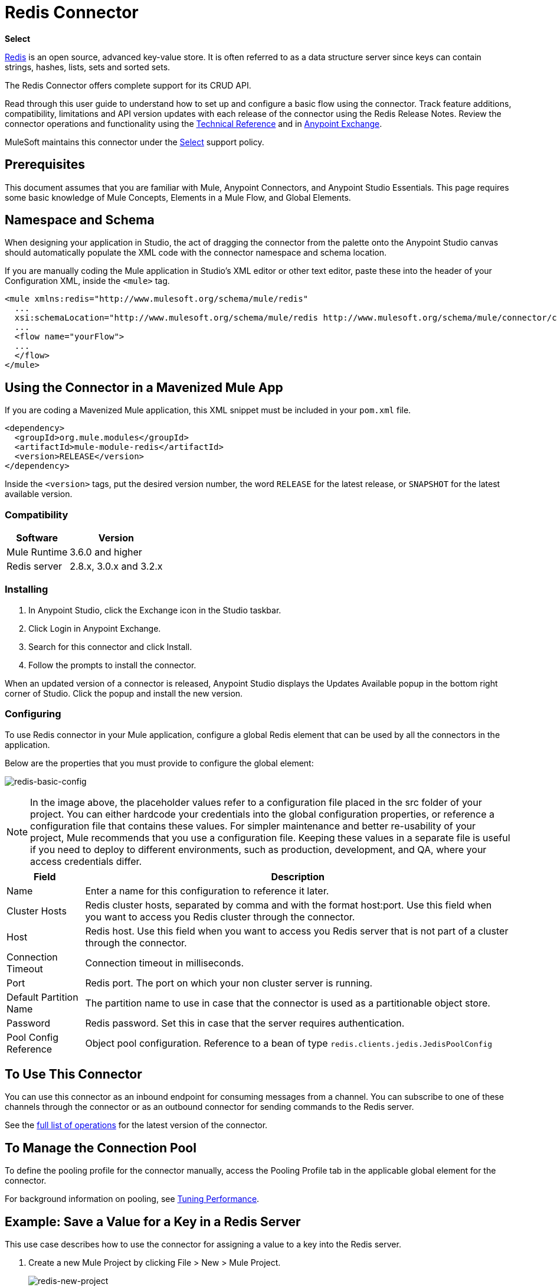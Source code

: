 = Redis Connector
:keywords: cluster, redis, release notes, connector, object store
:imagesdir: ./_images

*Select*

http://redis.io/[Redis] is an open source, advanced key-value store.
It is often referred to as a data structure server since keys can contain strings, hashes, lists, sets and sorted sets.

The Redis Connector offers complete support for its CRUD API.

Read through this user guide to understand how to set up and configure a basic flow using the connector. Track feature additions, compatibility, limitations and API version updates with each release of the connector using the Redis Release Notes. Review the connector operations and functionality using the https://mulesoft.github.io/redis-connector[Technical Reference] and in https://www.anypoint.mulesoft.com/exchange/org.mule.modules/mule-module-redis/[Anypoint Exchange].

MuleSoft maintains this connector under the https://www.mulesoft.com/legal/versioning-back-support-policy#anypoint-connectors[Select] support policy.

== Prerequisites

This document assumes that you are familiar with Mule,
Anypoint Connectors, and Anypoint Studio Essentials. This page requires some basic knowledge of Mule Concepts, Elements in a Mule Flow, and Global Elements.

== Namespace and Schema

When designing your application in Studio, the act of dragging the connector from the palette onto the Anypoint Studio canvas should automatically populate the XML code with the connector namespace and schema location.

If you are manually coding the Mule application in Studio's XML editor or other text editor, paste these into the header of your Configuration XML, inside the `<mule>` tag.

[source, xml,linenums]
----
<mule xmlns:redis="http://www.mulesoft.org/schema/mule/redis"
  ...
  xsi:schemaLocation="http://www.mulesoft.org/schema/mule/redis http://www.mulesoft.org/schema/mule/connector/current/mule-redis.xsd">
  ...
  <flow name="yourFlow">
  ...
  </flow>
</mule>
----

== Using the Connector in a Mavenized Mule App

If you are coding a Mavenized Mule application, this XML snippet must be included in your `pom.xml` file.

[source,xml,linenums]
----
<dependency>
  <groupId>org.mule.modules</groupId>
  <artifactId>mule-module-redis</artifactId>
  <version>RELEASE</version>
</dependency>
----

Inside the `<version>` tags, put the desired version number, the word `RELEASE` for the latest release, or `SNAPSHOT` for the latest available version.

=== Compatibility

[%header%autowidth.spread]
|===
|Software |Version
|Mule Runtime | 3.6.0 and higher
|Redis server | 2.8.x, 3.0.x and 3.2.x
|===

=== Installing

. In Anypoint Studio, click the Exchange icon in the Studio taskbar.
. Click Login in Anypoint Exchange.
. Search for this connector and click Install.
. Follow the prompts to install the connector.

When an updated version of a connector is released, Anypoint Studio displays the Updates Available popup in the bottom right corner of Studio. Click the popup and install the new version.

=== Configuring

To use Redis connector in your Mule application, configure a global Redis element that can be used by all the connectors in the application.

Below are the properties that you must provide to configure the global element:

image:redis-basic-config.png[redis-basic-config]

NOTE: In the image above, the placeholder values refer to a configuration file placed in the src folder of your project. You can either hardcode your credentials into the global configuration properties, or reference a configuration file that contains these values. For simpler maintenance and better re-usability of your project, Mule recommends that you use a configuration file. Keeping these values in a separate file is useful if you need to deploy to different environments, such as production, development, and QA, where your access credentials differ. 

[%header%autowidth.spread]
|===
|Field |Description
|Name | Enter a name for this configuration to reference it later.
|Cluster Hosts| Redis cluster hosts, separated by comma and with the format host:port. Use this field when you want to access you Redis cluster through the connector.
|Host| Redis host. Use this field when you want to access you Redis server that is not part of a cluster through the connector.
|Connection Timeout| Connection timeout in milliseconds.
|Port| Redis port. The port on which your non cluster server is running.
|Default Partition Name| The partition name to use in case that the connector is used as a partitionable object store.
|Password| Redis password. Set this in case that the server requires authentication.
|Pool Config Reference| Object pool configuration. Reference to a bean of type `redis.clients.jedis.JedisPoolConfig`
|===


== To Use This Connector

You can use this connector as an inbound endpoint for consuming messages from a channel. You can subscribe to one of these channels through the connector or as an outbound connector for sending commands to the Redis server.

See the http://mulesoft.github.io/redis-connector/[full list of operations] for the latest version of the connector.

== To Manage the Connection Pool

To define the pooling profile for the connector manually, access the Pooling Profile tab in the applicable global element for the connector.

For background information on pooling, see link:/mule-user-guide/v/3.8/tuning-performance[Tuning Performance].

== Example: Save a Value for a Key in a Redis Server

This use case describes how to use the connector for assigning a value to a key into the Redis server.

. Create a new Mule Project by clicking File > New > Mule Project.
+
image:redis-new-project.png[redis-new-project]
+
. In the new project dialog box, the only thing you are required to enter is a name for your new project. Click Finish.
+
image:redis-new-proj.png[redis-new-proj]
+
. Navigate through the project's structure and double-click on src/main/app/project-name.xml to open it. The steps below are all performed on this file:
. Go to the palette and search for Http, then drag and drop a new Http Connector on canvas. This element is the entry point for the flow and  provides the key and value to be set for that key.
. Go to the palette and search for Redis, then drag and drop a new Redis connector after HTTP connector. This element is going to send data to the Redis server.
. Go to the palette and search for Set Payload, then drag and drop a new Set Payload element after the Redis connector. This element creates the response for the incoming HTTP request.
+
image:redis-set-raw-flow.png[redis-set-raw-flow]
+
. Double click on the flow's top margin to open its properties, and change the name of the flow to "set-flow".
+
image:redis-set-flow-config.png[redis-set-flow-config]
+
. Double click the HTTP Connector to open its properties.
.. Click the green plus sign along side the "Connector Configuration" drop down menu.
.. A pop-up appears, leave the default configurations and click ok.
.. Set Path to "/value".
.. Set Display Name to "Set value HTTP endpoint".
+
image:redis-set-http-config.png[redis-set-http-config]
+
. Double click Redis and set its properties as below:
.. Set Display Name to Set Value for Key Into Redis.
.. Choose from the Consumer Configuration drop down Redis__Configuration (the default name of a configuration, or any other configuration that you configured as explained in the <<Configuring>> section)
.. Choose from Operation drop down "Set".
.. Set Key to `#[payload.key]`.
.. Set Value to "`#[payload.value]`.
+
image:redis-set-config.png[redis-set-config]
+
. Double click on Set Payload and set its properties as below.
.. Set Display Name to "Set value response".
.. Set Value to "Value successfully set.".
+
image:redis-set-response-config.png[redis-set-response-config]
+
. If you configured Redis global element with placeholder values ( as explained within <<Configuring>> section) you must now provide values for these placeholders. Open /src/main/app/mule-app.properties and provide values for following properties: config.host, config.port and config.connectionTimeout
. Deploy the app.
. Once the app is running, send an HTTP request to it to trigger it's flow. To do this, use the CURL command line utility or an HTTP client app (such as Postman) to send a POST request with content-type `application/x-www-form-urlencoded` and a body in urlencoded format to `localhost:8081/value`. The request's body should contain a key and a value. For this you can use the following CURL command: curl -X POST -d "key=test-key" -d "value=test-value" localhost:8081/value.
. Congratulations! You have just set a value for a key into the redis server.

== Example: Save a Value for a Key in the Redis Server Code

. Add the redis namespace to the mule element as follows:
+
[source,xml]
----
xmlns:redis="http://www.mulesoft.org/schema/mule/redis"
----
+
. Add the location of the redis schema referred to by the "redis" namespace:
+
[source,xml]
----
http://www.mulesoft.org/schema/mule/redis http://www.mulesoft.org/schema/mule/sfdc-composite/current/mule-redis.xsd
----
+
. Add the HTTP namespace to the mule element as follows:
+
[source,xml]
----
xmlns:http="http://www.mulesoft.org/schema/mule/http"
----
+
. Add the location of the HTTP schema referred to by the HTTP namespace:
+
[source,xml]
----
http://www.mulesoft.org/schema/mule/http http://www.mulesoft.org/schema/mule/http/current/mule-http.xsd
----
+
. Add a redis:config element to your project, then configure its attributes as follows:
+
[source,xml,linenums]
----
<redis:config name="Redis__Configuration" host="${config.host}" connectionTimeout="${config.connectionTimeout}" port="${config.port}" doc:name="Redis: Configuration"/>
----
+
. Add a `+http:listener-config+` element to your project, then configure its attributes as follows:
+
[source,xml]
----
<http:listener-config name="HTTP_Listener_Configuration" host="0.0.0.0" port="8081" doc:name="HTTP Listener Configuration"/>
----
+
. Add an empty flow element to your project as follows:
+
[source,xml,linenums]
----
<flow name="set-flow">
</flow>
----
+
. Within the flow element add an `http:listener` element as follows:
+
[source,xml]
----
<http:listener config-ref="HTTP_Listener_Configuration" path="/value" doc:name="Set value HTTP endpoint"/>
----
+
. Within the flow element add a `redis:set` after the `http:listener` as follows:
+
[source,xml,linenums]
----
<redis:set config-ref="Redis__Configuration" key="#[payload.key]" value="#[payload.value]" doc:name="Set value for key into Redis"/>
----
+
. Within the flow element add a `set-payload` element after `redis:set` as follows:
+
[source,xml]
----
<set-payload value="Value successfully set." doc:name="Set value response"/>
----
+
. When you're done, the XML file should look like this:
+
[source,xml,linenums]
----
<?xml version="1.0" encoding="UTF-8"?>

<mule xmlns:redis="http://www.mulesoft.org/schema/mule/redis" xmlns:tracking="http://www.mulesoft.org/schema/mule/ee/tracking" xmlns:http="http://www.mulesoft.org/schema/mule/http" xmlns:apachekafka="http://www.mulesoft.org/schema/mule/apachekafka" xmlns="http://www.mulesoft.org/schema/mule/core" xmlns:doc="http://www.mulesoft.org/schema/mule/documentation"
	xmlns:spring="http://www.springframework.org/schema/beans"
	xmlns:xsi="http://www.w3.org/2001/XMLSchema-instance"
	xsi:schemaLocation="http://www.springframework.org/schema/beans http://www.springframework.org/schema/beans/spring-beans-current.xsd
http://www.mulesoft.org/schema/mule/core http://www.mulesoft.org/schema/mule/core/current/mule.xsd
http://www.mulesoft.org/schema/mule/apachekafka http://www.mulesoft.org/schema/mule/apachekafka/current/mule-apachekafka.xsd
http://www.mulesoft.org/schema/mule/http http://www.mulesoft.org/schema/mule/http/current/mule-http.xsd
http://www.mulesoft.org/schema/mule/ee/tracking http://www.mulesoft.org/schema/mule/ee/tracking/current/mule-tracking-ee.xsd
http://www.mulesoft.org/schema/mule/redis http://www.mulesoft.org/schema/mule/redis/current/mule-redis.xsd">
    <redis:config name="Redis__Configuration" host="${config.host}" connectionTimeout="${config.connectionTimeout}" port="${config.port}" doc:name="Redis: Configuration"/>
    <http:listener-config name="HTTP_Listener_Configuration" host="0.0.0.0" port="8081" doc:name="HTTP Listener Configuration"/>
    <flow name="set-flow">
        <http:listener config-ref="HTTP_Listener_Configuration" path="/value" doc:name="Set value HTTP endpoint"/>
        <redis:set config-ref="Redis__Configuration" key="#[payload.key]" value="#[payload.value]" doc:name="Set value for key into Redis"/>
        <set-payload value="Successfully set value: #[payload.value] to key: #[payload.key]" doc:name="Set value response"/>
    </flow>
</mule>
----

== Demos

The previous example use case can be found within the common-commands-demo demo. Other operation examples also exist.

== See Also

* Access the Redis Connector Release Notes.
